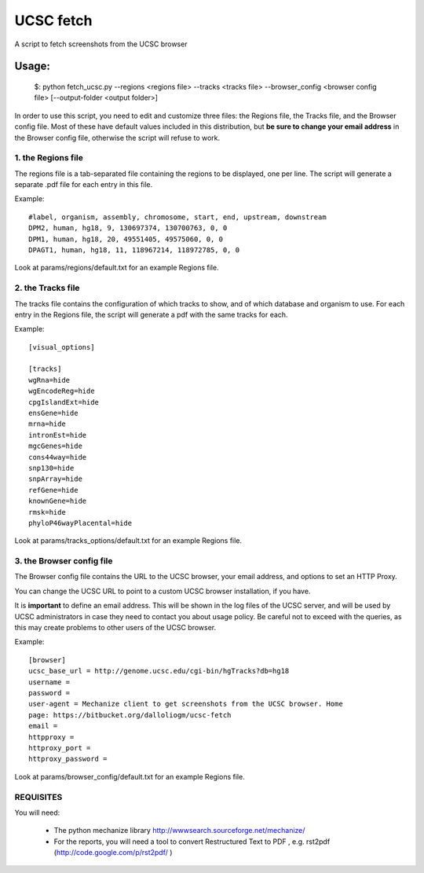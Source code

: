 =============
UCSC fetch
=============


A script to fetch screenshots from the UCSC browser


Usage:
++++++

    $: python fetch_ucsc.py --regions <regions file> --tracks <tracks file> --browser_config <browser config file> [--output-folder <output folder>]

In order to use this script, you need to edit and customize three files: the
Regions file, the Tracks file, and the Browser config file. Most of these have
default values included in this distribution, but **be sure to change your email
address** in the Browser config file, otherwise the script will refuse to work.

1. the Regions file
-------------------

The regions file is a tab-separated file containing the regions to be displayed,
one per line. The script will generate a separate .pdf file for each entry in this file.

Example:

::
  
    #label, organism, assembly, chromosome, start, end, upstream, downstream
    DPM2, human, hg18, 9, 130697374, 130700763, 0, 0
    DPM1, human, hg18, 20, 49551405, 49575060, 0, 0
    DPAGT1, human, hg18, 11, 118967214, 118972785, 0, 0

Look at params/regions/default.txt for an example Regions file.

2. the Tracks file
-------------------

The tracks file contains the configuration of which tracks to show, and of which
database and organism to use. For each entry in the Regions file, the script will generate a pdf with the same tracks for each.

Example:

::

    [visual_options]

    [tracks]
    wgRna=hide
    wgEncodeReg=hide
    cpgIslandExt=hide
    ensGene=hide
    mrna=hide
    intronEst=hide
    mgcGenes=hide
    cons44way=hide
    snp130=hide
    snpArray=hide
    refGene=hide
    knownGene=hide
    rmsk=hide
    phyloP46wayPlacental=hide

Look at params/tracks_options/default.txt for an example Regions file.

3. the Browser config file
---------------------------

The Browser config file contains the URL to the UCSC browser, your email
address, and options to set an HTTP Proxy.

You can change the UCSC URL to point to a custom UCSC browser installation, if
you have.

It is **important** to define an email address. This will be shown in the log
files of the UCSC server, and will be used by UCSC administrators in case they
need to contact you about usage policy. Be careful not to exceed with the
queries, as this may create problems to other users of the UCSC browser.

Example: 

::

    [browser]
    ucsc_base_url = http://genome.ucsc.edu/cgi-bin/hgTracks?db=hg18
    username =
    password =
    user-agent = Mechanize client to get screenshots from the UCSC browser. Home
    page: https://bitbucket.org/dalloliogm/ucsc-fetch
    email = 
    httpproxy = 
    httproxy_port =
    httproxy_password =

Look at params/browser_config/default.txt for an example Regions file.



REQUISITES
------------

You will need:

 * The python mechanize library http://wwwsearch.sourceforge.net/mechanize/
 * For the reports, you will need a tool to convert Restructured Text to PDF , e.g. rst2pdf (http://code.google.com/p/rst2pdf/ )
